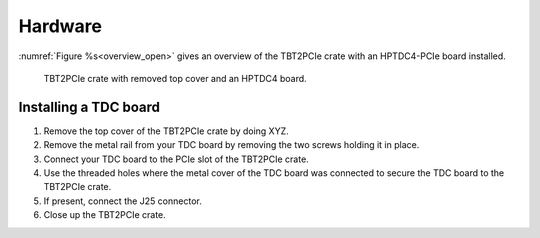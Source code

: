 Hardware
========

:numref:`Figure %s<overview_open>` gives an overview of the TBT2PCIe crate with
an HPTDC4-PCIe board installed.

.. _overview_open:
.. figure:: _figures/XHPTDC4-PCIe_032_Front_view_no_top_cover.png
    
    TBT2PCIe crate with removed top cover and an HPTDC4 board.


Installing a TDC board
----------------------

#. Remove the top cover of the TBT2PCIe crate by doing XYZ.
#. Remove the metal rail from your TDC board by removing the two screws holding
   it in place.
#. Connect your TDC board to the PCIe slot of the TBT2PCIe crate.
#. Use the threaded holes where the metal cover of the TDC board was connected
   to secure the TDC board to the TBT2PCIe crate.
#. If present, connect the J25 connector.
#. Close up the TBT2PCIe crate.



..
    :numref:`Figure %s<fig1>` gives an overview of the adapter and
    :numref:`Tab. %s<tab1>` gives an overview of the interface.

    .. _fig1:
    .. figure:: _figures/XHPTDC4-PCIe
        :alt: Front, back, and side view of the Thunderbolt2PCIe adapter.
        
        Dummy picture. For a description of the labels, see :numref:`Tab. %s<tab1>`.

    .. tabularcolumns:: c|c

    .. _tab1:
    .. table:: Interface of the Thunderbolt2PCIe adapter.

        =====  ===========
        Label  Description
        =====  ===========
        \(1)    Input for external power supply
        \(2)    USB-C / Thunderbolt connector
        \(3)    Status LED external power supply
        \(4)    Status LED for power supply over USB-C
        =====  ===========

    Section
    -------

    .. code-block:: c++

        void my_func(param)
        {
            int i = 0;
        }

    Subsection
    ~~~~~~~~~~

    Subsubsection
    ^^^^^^^^^^^^^

    Paragraph
    '''''''''